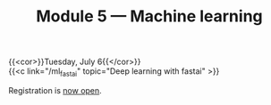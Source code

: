 #+title: Module 5 — Machine learning
#+slug: ml

{{<cor>}}Tuesday, July 6{{</cor>}}\\
{{<c link="/ml_fastai" topic="Deep learning with fastai" >}}

#+BEGIN_export html
Registration is <a href="https://www.eventbrite.ca/e/149983054353" target="_blank">now open</a>.
#+END_export
